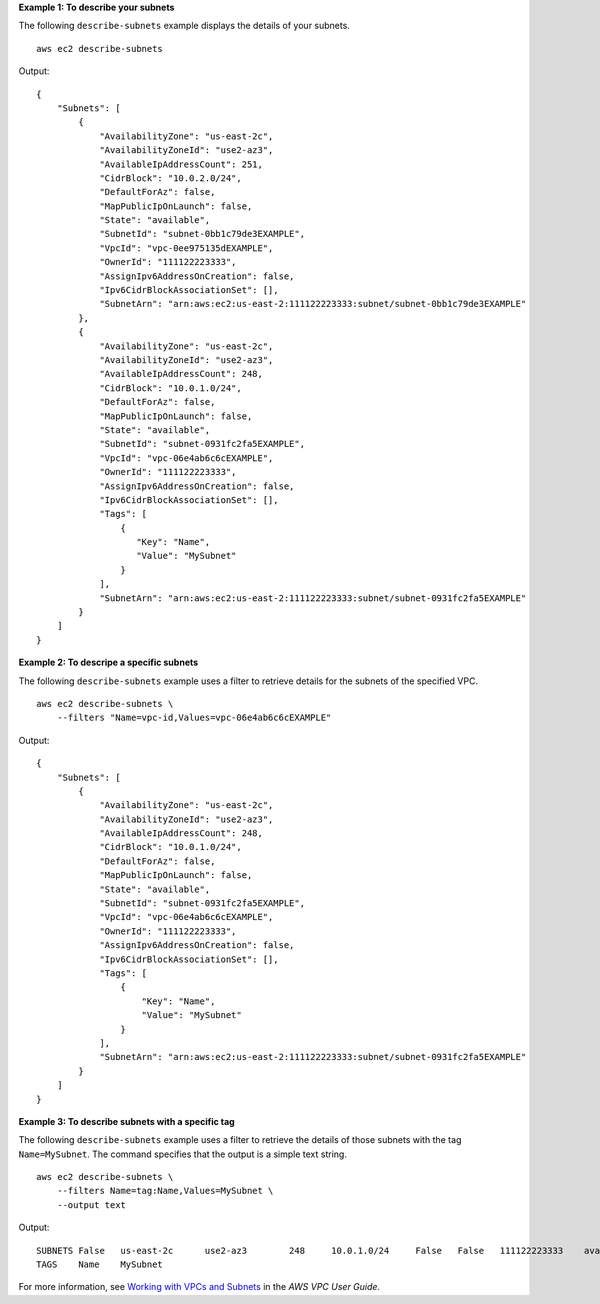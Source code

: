 **Example 1: To describe your subnets**

The following ``describe-subnets`` example displays the details of your subnets. ::

    aws ec2 describe-subnets

Output::

    {
        "Subnets": [
            {
                "AvailabilityZone": "us-east-2c",
                "AvailabilityZoneId": "use2-az3",
                "AvailableIpAddressCount": 251,
                "CidrBlock": "10.0.2.0/24",
                "DefaultForAz": false,
                "MapPublicIpOnLaunch": false,
                "State": "available",
                "SubnetId": "subnet-0bb1c79de3EXAMPLE",
                "VpcId": "vpc-0ee975135dEXAMPLE",
                "OwnerId": "111122223333",
                "AssignIpv6AddressOnCreation": false,
                "Ipv6CidrBlockAssociationSet": [],
                "SubnetArn": "arn:aws:ec2:us-east-2:111122223333:subnet/subnet-0bb1c79de3EXAMPLE"
            },
            {
                "AvailabilityZone": "us-east-2c",
                "AvailabilityZoneId": "use2-az3",
                "AvailableIpAddressCount": 248,
                "CidrBlock": "10.0.1.0/24",
                "DefaultForAz": false,
                "MapPublicIpOnLaunch": false,
                "State": "available",
                "SubnetId": "subnet-0931fc2fa5EXAMPLE",
                "VpcId": "vpc-06e4ab6c6cEXAMPLE",
                "OwnerId": "111122223333",
                "AssignIpv6AddressOnCreation": false,
                "Ipv6CidrBlockAssociationSet": [],
                "Tags": [
                    {
                       "Key": "Name",
                       "Value": "MySubnet"
                    }
                ],
                "SubnetArn": "arn:aws:ec2:us-east-2:111122223333:subnet/subnet-0931fc2fa5EXAMPLE"
            }
        ]
    }

**Example 2: To descripe a specific subnets**

The following ``describe-subnets`` example uses a filter to retrieve details for the subnets of the specified VPC. ::

    aws ec2 describe-subnets \
        --filters "Name=vpc-id,Values=vpc-06e4ab6c6cEXAMPLE"

Output::

    {
        "Subnets": [
            {
                "AvailabilityZone": "us-east-2c",
                "AvailabilityZoneId": "use2-az3",
                "AvailableIpAddressCount": 248,
                "CidrBlock": "10.0.1.0/24",
                "DefaultForAz": false,
                "MapPublicIpOnLaunch": false,
                "State": "available",
                "SubnetId": "subnet-0931fc2fa5EXAMPLE",
                "VpcId": "vpc-06e4ab6c6cEXAMPLE",
                "OwnerId": "111122223333",
                "AssignIpv6AddressOnCreation": false,
                "Ipv6CidrBlockAssociationSet": [],
                "Tags": [
                    {
                        "Key": "Name",
                        "Value": "MySubnet"
                    }
                ],
                "SubnetArn": "arn:aws:ec2:us-east-2:111122223333:subnet/subnet-0931fc2fa5EXAMPLE"
            }
        ]
    }

**Example 3: To describe subnets with a specific tag**

The following ``describe-subnets`` example uses a filter to retrieve the details of those subnets with the tag ``Name=MySubnet``. The command specifies that the output is a simple text string. ::

    aws ec2 describe-subnets \
        --filters Name=tag:Name,Values=MySubnet \
        --output text

Output::

    SUBNETS False   us-east-2c      use2-az3        248     10.0.1.0/24     False   False   111122223333    available               arn:aws:ec2:us-east-2:111122223333:subnet/subnet-0931fc2fa5EXAMPLE      subnet-0931fc2fa5f1cbe44        vpc-06e4ab6c6c3b23ae3
    TAGS    Name    MySubnet

For more information, see `Working with VPCs and Subnets <https://docs.aws.amazon.com/vpc/latest/userguide/working-with-vpcs.html>`__ in the *AWS VPC User Guide*.
